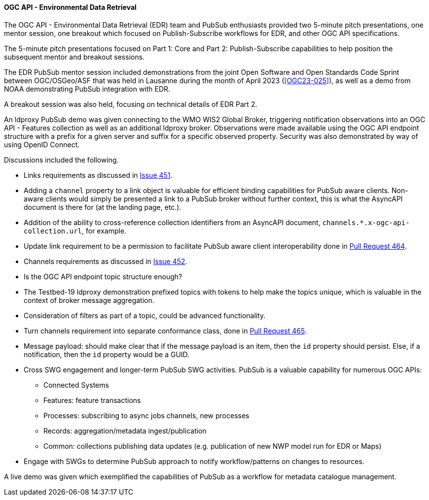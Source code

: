 ==== OGC API - Environmental Data Retrieval


The OGC API - Environmental Data Retrieval (EDR) team and PubSub enthusiasts provided two 5-minute pitch presentations, one mentor session, one breakout which focused on Publish-Subscribe workflows for EDR, and other OGC API specifications.

The 5-minute pitch presentations focused on Part 1: Core and Part 2: Publish-Subscribe capabilities to help position the subsequent mentor and breakout sessions.

The EDR PubSub mentor session included demonstrations from the joint Open Software and Open Standards Code Sprint between OGC/OSGeo/ASF that was held in Lausanne during the month of April 2023 (<<OGC23-025>>), as well as a demo from NOAA demonstrating PubSub integration with EDR.

A breakout session was also held, focusing on technical details of EDR Part 2.

An ldproxy PubSub demo was given connecting to the WMO WIS2 Global Broker, triggering notification observations into an OGC API - Features collection as well as an additional ldproxy broker. Observations were made available using the OGC API endpoint structure with a prefix for a given server and suffix for a specific observed property. Security was also demonstrated by way of using OpenID Connect.

Discussions included the following.

* Links requirements as discussed in https://github.com/opengeospatial/ogcapi-environmental-data-retrieval/issues/451#issuecomment-1787420407[Issue 451].

* Adding a `channel` property to a link object is valuable for efficient binding capabilities for PubSub aware clients. Non-aware clients would simply be presented a link to a PubSub broker without further context, this is what the AsyncAPI document is there for (at the landing page, etc.).

* Addition of the ability to cross-reference collection identifiers from an AsyncAPI document, `channels.*.x-ogc-api-collection.url`, for example.

* Update link requirement to be a permission to facilitate PubSub aware client interoperability done in https://github.com/opengeospatial/ogcapi-environmental-data-retrieval/pull/464[Pull Request 464].

* Channels requirements as discussed in https://github.com/opengeospatial/ogcapi-environmental-data-retrieval/issues/452#issuecomment-1787419817[Issue 452].

* Is the OGC API endpoint topic structure enough?

* The Testbed-19 ldproxy demonstration prefixed topics with tokens to help make the topics unique, which is valuable in the context of broker message aggregation.

* Consideration of filters as part of a topic, could be advanced functionality.

* Turn channels requirement into separate conformance class, done in https://github.com/opengeospatial/ogcapi-environmental-data-retrieval/pull/465[Pull Request 465].

* Message payload: should make clear that if the message payload is an item, then the `id` property should persist. Else, if a notification, then the `id` property would be a GUID.

* Cross SWG engagement and longer-term PubSub SWG activities. PubSub is a valuable capability for numerous OGC APIs:

** Connected Systems
** Features: feature transactions
** Processes: subscribing to async jobs channels, new processes
** Records: aggregation/metadata ingest/publication
** Common: collections publishing data updates (e.g. publication of new NWP model run for EDR or Maps)

* Engage with SWGs to determine PubSub approach to notify workflow/patterns on changes to resources.

A live demo was given which exemplified the capabilities of PubSub as a workflow for metadata catalogue management.
